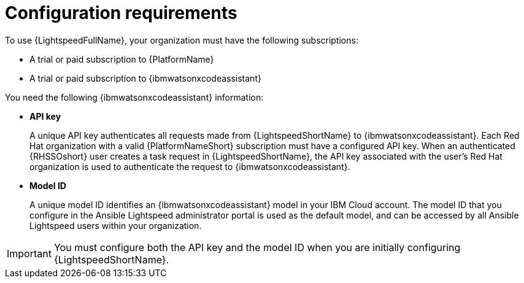 :_content-type: CONCEPT

[id="wca-key-model-id_{context}"]
= Configuration requirements

To use {LightspeedFullName}, your organization must have the following subscriptions:

* A trial or paid subscription to {PlatformName} 

* A trial or paid subscription to {ibmwatsonxcodeassistant}

You need the following {ibmwatsonxcodeassistant} information:

* *API key*
+
A unique API key authenticates all requests made from {LightspeedShortName} to {ibmwatsonxcodeassistant}. Each Red Hat organization with a valid {PlatformNameShort} subscription must have a configured API key. When an authenticated {RHSSOshort} user creates a task request in {LightspeedShortName}, the API key associated with the user's Red Hat organization is used to authenticate the request to {ibmwatsonxcodeassistant}. 

* *Model ID*
+
A unique model ID identifies an {ibmwatsonxcodeassistant} model in your IBM Cloud account. The model ID that you configure in the Ansible Lightspeed administrator portal is used as the default model, and can be accessed by all Ansible Lightspeed users within your organization. 
 
IMPORTANT: You must configure both the API key and the model ID when you are initially configuring {LightspeedShortName}. 



